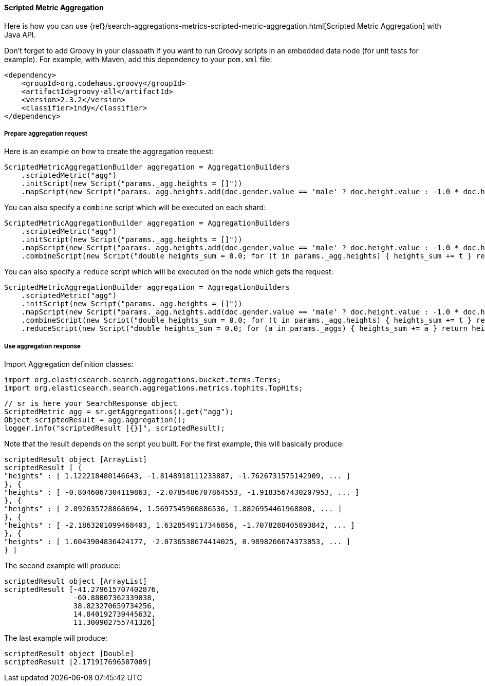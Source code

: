 [[java-aggs-metrics-scripted-metric]]
==== Scripted Metric Aggregation

Here is how you can use
{ref}/search-aggregations-metrics-scripted-metric-aggregation.html[Scripted Metric Aggregation]
with Java API.

Don't forget to add Groovy in your classpath if you want to run Groovy scripts in an embedded data node
(for unit tests for example).
For example, with Maven, add this dependency to your `pom.xml` file:

[source,xml]
--------------------------------------------------
<dependency>
    <groupId>org.codehaus.groovy</groupId>
    <artifactId>groovy-all</artifactId>
    <version>2.3.2</version>
    <classifier>indy</classifier>
</dependency>
--------------------------------------------------


===== Prepare aggregation request

Here is an example on how to create the aggregation request:

[source,java]
--------------------------------------------------
ScriptedMetricAggregationBuilder aggregation = AggregationBuilders
    .scriptedMetric("agg")
    .initScript(new Script("params._agg.heights = []"))
    .mapScript(new Script("params._agg.heights.add(doc.gender.value == 'male' ? doc.height.value : -1.0 * doc.height.value)"));
--------------------------------------------------

You can also specify a `combine` script which will be executed on each shard:

[source,java]
--------------------------------------------------
ScriptedMetricAggregationBuilder aggregation = AggregationBuilders
    .scriptedMetric("agg")
    .initScript(new Script("params._agg.heights = []"))
    .mapScript(new Script("params._agg.heights.add(doc.gender.value == 'male' ? doc.height.value : -1.0 * doc.height.value)"))
    .combineScript(new Script("double heights_sum = 0.0; for (t in params._agg.heights) { heights_sum += t } return heights_sum"));
--------------------------------------------------

You can also specify a `reduce` script which will be executed on the node which gets the request:

[source,java]
--------------------------------------------------
ScriptedMetricAggregationBuilder aggregation = AggregationBuilders
    .scriptedMetric("agg")
    .initScript(new Script("params._agg.heights = []"))
    .mapScript(new Script("params._agg.heights.add(doc.gender.value == 'male' ? doc.height.value : -1.0 * doc.height.value)"))
    .combineScript(new Script("double heights_sum = 0.0; for (t in params._agg.heights) { heights_sum += t } return heights_sum"))
    .reduceScript(new Script("double heights_sum = 0.0; for (a in params._aggs) { heights_sum += a } return heights_sum"));
--------------------------------------------------


===== Use aggregation response

Import Aggregation definition classes:

[source,java]
--------------------------------------------------
import org.elasticsearch.search.aggregations.bucket.terms.Terms;
import org.elasticsearch.search.aggregations.metrics.tophits.TopHits;
--------------------------------------------------

[source,java]
--------------------------------------------------
// sr is here your SearchResponse object
ScriptedMetric agg = sr.getAggregations().get("agg");
Object scriptedResult = agg.aggregation();
logger.info("scriptedResult [{}]", scriptedResult);
--------------------------------------------------

Note that the result depends on the script you built.
For the first example, this will basically produce:

[source,text]
--------------------------------------------------
scriptedResult object [ArrayList]
scriptedResult [ {
"heights" : [ 1.122218480146643, -1.8148918111233887, -1.7626731575142909, ... ]
}, {
"heights" : [ -0.8046067304119863, -2.0785486707864553, -1.9183567430207953, ... ]
}, {
"heights" : [ 2.092635728868694, 1.5697545960886536, 1.8826954461968808, ... ]
}, {
"heights" : [ -2.1863201099468403, 1.6328549117346856, -1.7078288405893842, ... ]
}, {
"heights" : [ 1.6043904836424177, -2.0736538674414025, 0.9898266674373053, ... ]
} ]
--------------------------------------------------

The second example will produce:

[source,text]
--------------------------------------------------
scriptedResult object [ArrayList]
scriptedResult [-41.279615707402876,
                -60.88007362339038,
                38.823270659734256,
                14.840192739445632,
                11.300902755741326]
--------------------------------------------------

The last example will produce:

[source,text]
--------------------------------------------------
scriptedResult object [Double]
scriptedResult [2.171917696507009]
--------------------------------------------------

